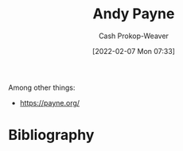 :PROPERTIES:
:ID:       fc84cac1-019c-46a3-bab2-5f68e57135ec
:LAST_MODIFIED: [2023-09-05 Tue 20:15]
:END:
#+title: Andy Payne
#+hugo_custom_front_matter: :slug "fc84cac1-019c-46a3-bab2-5f68e57135ec"
#+author: Cash Prokop-Weaver
#+date: [2022-02-07 Mon 07:33]
#+filetags: :person:
Among other things:

- https://payne.org/
* Flashcards :noexport:
:PROPERTIES:
:ANKI_DECK: Default
:END:


* Bibliography
#+print_bibliography:
